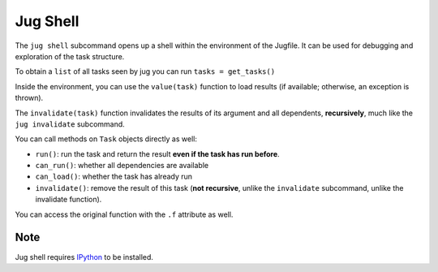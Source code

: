 =========
Jug Shell
=========

The ``jug shell`` subcommand opens up a shell within the environment of the
Jugfile. It can be used for debugging and exploration of the task structure.

To obtain a ``list`` of all tasks seen by jug you can run ``tasks = get_tasks()``

.. versionadded:: 1.6.5
    ``get_tasks()`` was only added to the shell in version 1.6.5. Before that you
    can access tasks directly by importing ``from jug.task import alltasks as tasks``.

Inside the environment, you can use the ``value(task)`` function to load
results (if available; otherwise, an exception is thrown).

.. versionadded:: 1.5
    ``invalidate(task)`` was only added to the shell in version 1.5. Before
    that, only ``task.invalidate()`` (non-recursive) was available.

The ``invalidate(task)`` function invalidates the results of its argument and
all dependents, **recursively**, much like the ``jug invalidate`` subcommand.

You can call methods on ``Task`` objects directly as well:

- ``run()``: run the task and return the result **even if the task has run
  before**.
- ``can_run()``: whether all dependencies are available
- ``can_load()``: whether the task has already run
- ``invalidate()``: remove the result of this task (**not recursive**, unlike
  the ``invalidate`` subcommand, unlike the invalidate function).

You can access the original function with the ``.f`` attribute as well.

Note
----

Jug shell requires `IPython <https://ipython.org>`__ to be installed.
